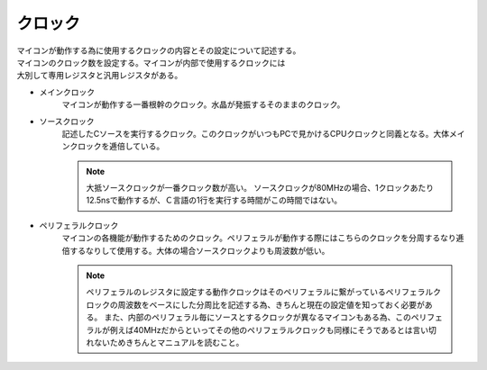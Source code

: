 .. index:: クロック

.. _クロック:

クロック
======================
| マイコンが動作する為に使用するクロックの内容とその設定について記述する。
| マイコンのクロック数を設定する。マイコンが内部で使用するクロックには
| 大別して専用レジスタと汎用レジスタがある。

* メインクロック
    マイコンが動作する一番根幹のクロック。水晶が発振するそのままのクロック。
* ソースクロック
    記述したCソースを実行するクロック。このクロックがいつもPCで見かけるCPUクロックと同義となる。大体メインクロックを逓倍している。

    .. note::
        大抵ソースクロックが一番クロック数が高い。
        ソースクロックが80MHzの場合、1クロックあたり12.5nsで動作するが、Ｃ言語の1行を実行する時間がこの時間ではない。


* ペリフェラルクロック
    マイコンの各機能が動作するためのクロック。ペリフェラルが動作する際にはこちらのクロックを分周するなり逓倍するなりして使用する。大体の場合ソースクロックよりも周波数が低い。

    .. note::
        ペリフェラルのレジスタに設定する動作クロックはそのペリフェラルに繋がっているペリフェラルクロックの周波数をベースにした分周比を記述する為、きちんと現在の設定値を知っておく必要がある。
        また、内部のペリフェラル毎にソースとするクロックが異なるマイコンもある為、このペリフェラルが例えば40MHzだからといってその他のペリフェラルクロックも同様にそうであるとは言い切れないためきちんとマニュアルを読むこと。
